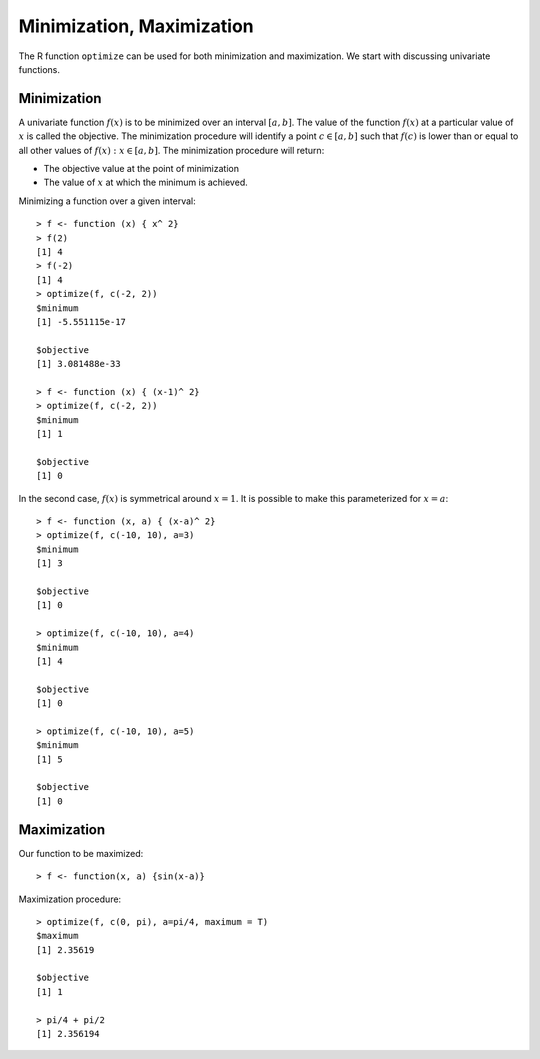 Minimization, Maximization
==================================

The R function ``optimize`` can be used
for both minimization and maximization.
We start with discussing univariate functions.

Minimization
--------------------

A univariate function :math:`f(x)` is to be minimized 
over an interval :math:`[a, b]`. 
The value of the function :math:`f(x)` at a particular value of 
:math:`x` is called the objective.
The minimization
procedure will identify a point :math:`c \in [a,b]` such 
that :math:`f(c)` is lower than or equal to all other
values of :math:`f(x) : x \in [a,b]`.  The minimization 
procedure will return:

* The objective value at the point of minimization
* The value of :math:`x` at which the minimum is achieved.

Minimizing a function over a given interval::

	> f <- function (x) { x^ 2}
	> f(2)
	[1] 4
	> f(-2)
	[1] 4
	> optimize(f, c(-2, 2))
	$minimum
	[1] -5.551115e-17

	$objective
	[1] 3.081488e-33

	> f <- function (x) { (x-1)^ 2}
	> optimize(f, c(-2, 2))
	$minimum
	[1] 1

	$objective
	[1] 0


In the second case, :math:`f(x)` is symmetrical around :math:`x=1`.
It is possible to make this parameterized for :math:`x=a`::

	> f <- function (x, a) { (x-a)^ 2}
	> optimize(f, c(-10, 10), a=3)
	$minimum
	[1] 3

	$objective
	[1] 0

	> optimize(f, c(-10, 10), a=4)
	$minimum
	[1] 4

	$objective
	[1] 0

	> optimize(f, c(-10, 10), a=5)
	$minimum
	[1] 5

	$objective
	[1] 0


Maximization
--------------------------

Our function to be maximized::

	> f <- function(x, a) {sin(x-a)}

Maximization procedure::

	> optimize(f, c(0, pi), a=pi/4, maximum = T)
	$maximum
	[1] 2.35619

	$objective
	[1] 1

	> pi/4 + pi/2
	[1] 2.356194

